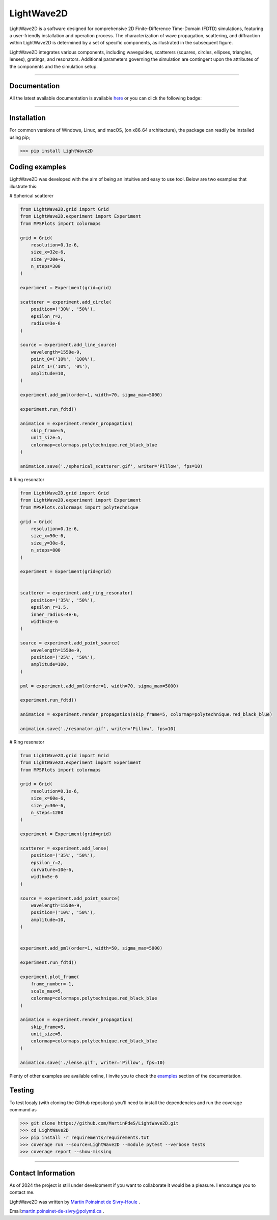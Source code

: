 LightWave2D
===========

|python|
|docs|
|coverage|
|PyPi|
|PyPi_download|


LightWave2D is a software designed for comprehensive 2D Finite-Difference Time-Domain (FDTD) simulations, featuring a user-friendly installation and operation process. The characterization of wave propagation, scattering, and diffraction within LightWave2D is determined by a set of specific components, as illustrated in the subsequent figure.

LightWave2D integrates various components, including waveguides, scatterers (squares, circles, ellipses, triangles, lenses), gratings, and resonators. Additional parameters governing the simulation are contingent upon the attributes of the components and the simulation setup.


----

Documentation
**************
All the latest available documentation is available `here <https://lightwave2d.readthedocs.io/en/latest/>`_ or you can click the following badge:

|docs|


----

Installation
************

For common versions of Windows, Linux, and macOS, (on x86_64 architecture), the package can readily be installed using pip;

.. code-block:: python

   >>> pip install LightWave2D


Coding examples
***************


LightWave2D was developed with the aim of being an intuitive and easy to use tool.
Below are two examples that illustrate this:

# Spherical scatterer

.. code:: python

   from LightWave2D.grid import Grid
   from LightWave2D.experiment import Experiment
   from MPSPlots import colormaps

   grid = Grid(
       resolution=0.1e-6,
       size_x=32e-6,
       size_y=20e-6,
       n_steps=300
   )

   experiment = Experiment(grid=grid)

   scatterer = experiment.add_circle(
       position=('30%', '50%'),
       epsilon_r=2,
       radius=3e-6
   )

   source = experiment.add_line_source(
       wavelength=1550e-9,
       point_0=('10%', '100%'),
       point_1=('10%', '0%'),
       amplitude=10,
   )

   experiment.add_pml(order=1, width=70, sigma_max=5000)

   experiment.run_fdtd()

   animation = experiment.render_propagation(
       skip_frame=5,
       unit_size=5,
       colormap=colormaps.polytechnique.red_black_blue
   )

   animation.save('./spherical_scatterer.gif', writer='Pillow', fps=10)


|example_scatterer|


# Ring resonator


.. code:: python

   from LightWave2D.grid import Grid
   from LightWave2D.experiment import Experiment
   from MPSPlots.colormaps import polytechnique

   grid = Grid(
       resolution=0.1e-6,
       size_x=50e-6,
       size_y=30e-6,
       n_steps=800
   )

   experiment = Experiment(grid=grid)


   scatterer = experiment.add_ring_resonator(
       position=('35%', '50%'),
       epsilon_r=1.5,
       inner_radius=4e-6,
       width=2e-6
   )

   source = experiment.add_point_source(
       wavelength=1550e-9,
       position=('25%', '50%'),
       amplitude=100,
   )

   pml = experiment.add_pml(order=1, width=70, sigma_max=5000)

   experiment.run_fdtd()

   animation = experiment.render_propagation(skip_frame=5, colormap=polytechnique.red_black_blue)

   animation.save('./resonator.gif', writer='Pillow', fps=10)


|example_resonator|


# Ring resonator


.. code:: python

   from LightWave2D.grid import Grid
   from LightWave2D.experiment import Experiment
   from MPSPlots import colormaps

   grid = Grid(
       resolution=0.1e-6,
       size_x=60e-6,
       size_y=30e-6,
       n_steps=1200
   )

   experiment = Experiment(grid=grid)

   scatterer = experiment.add_lense(
       position=('35%', '50%'),
       epsilon_r=2,
       curvature=10e-6,
       width=5e-6
   )

   source = experiment.add_point_source(
       wavelength=1550e-9,
       position=('10%', '50%'),
       amplitude=10,
   )


   experiment.add_pml(order=1, width=50, sigma_max=5000)

   experiment.run_fdtd()

   experiment.plot_frame(
       frame_number=-1,
       scale_max=5,
       colormap=colormaps.polytechnique.red_black_blue
   )

   animation = experiment.render_propagation(
       skip_frame=5,
       unit_size=5,
       colormap=colormaps.polytechnique.red_black_blue
   )

   animation.save('./lense.gif', writer='Pillow', fps=10)


|example_lense|

Plenty of other examples are available online, I invite you to check the `examples <https://lightwave2d.readthedocs.io/en/master/gallery/index.html>`_
section of the documentation.


Testing
*******

To test localy (with cloning the GitHub repository) you'll need to install the dependencies and run the coverage command as

.. code:: python

   >>> git clone https://github.com/MartinPdeS/LightWave2D.git
   >>> cd LightWave2D
   >>> pip install -r requirements/requirements.txt
   >>> coverage run --source=LightWave2D --module pytest --verbose tests
   >>> coverage report --show-missing


----

Contact Information
*******************

As of 2024 the project is still under development if you want to collaborate it would be a pleasure. I encourage you to contact me.

LightWave2D was written by `Martin Poinsinet de Sivry-Houle <https://github.com/MartinPdS>`_  .

Email:`martin.poinsinet-de-sivry@polymtl.ca <mailto:martin.poinsinet-de-sivry@polymtl.ca?subject=LightWave2D>`_ .



.. |example_resonator| image:: https://github.com/MartinPdeS/LightWave2D/blob/master/docs/images/resonator.gif?raw=true
   :alt: some image
   :class: with-shadow float-left
   :width: 800px

.. |example_lense| image:: https://github.com/MartinPdeS/LightWave2D/blob/master/docs/images/lense.gif?raw=true
   :alt: some image
   :class: with-shadow float-left
   :width: 800px

.. |example_scatterer| image:: https://github.com/MartinPdeS/LightWave2D/blob/master/docs/images/spherical_scatterer.gif?raw=true
   :alt: some image
   :class: with-shadow float-left
   :width: 800px

.. |python| image:: https://img.shields.io/badge/Made%20with-Python-1f425f.svg
   :target: https://www.python.org/

.. |docs| image:: https://github.com/martinpdes/LightWave2D/actions/workflows/deploy_documentation.yml/badge.svg
   :target: https://lightwave2d.readthedocs.io/en/latest/code.html
   :alt: Documentation Status

.. |coverage| image:: https://raw.githubusercontent.com/MartinPdeS/LightWave2D/python-coverage-comment-action-data/badge.svg
   :alt: Unittest coverage
   :target: https://htmlpreview.github.io/?https://github.com/MartinPdeS/LightWave2D/blob/python-coverage-comment-action-data/htmlcov/index.html

.. |PyPi| image:: https://badge.fury.io/py/LightWave2D.svg
   :target: https://pypi.org/project/LightWave2D/

.. |PyPi_download| image:: https://img.shields.io/pypi/dm/lightwave2d.svg
   :target: https://pypistats.org/packages/lightwave2d